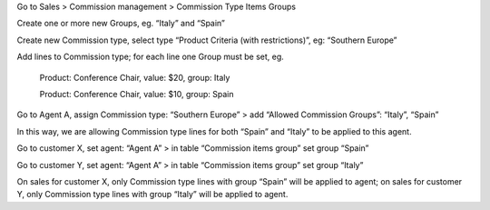 Go to Sales > Commission management > Commission Type Items Groups

Create one or more new Groups, eg. “Italy” and “Spain”

Create new Commission type, select type “Product Criteria (with restrictions)”, eg: “Southern Europe”

Add lines to Commission type; for each line one Group must be set, eg.

    Product: Conference Chair, value: $20, group: Italy

    Product: Conference Chair, value: $10, group: Spain


Go to Agent A, assign Commission type: “Southern Europe” > add “Allowed Commission Groups”: “Italy”, “Spain”

In this way, we are allowing Commission type lines for both “Spain” and “Italy” to be applied to this agent.

Go to customer X, set agent: “Agent A” > in table “Commission items group” set group “Spain”

Go to customer Y, set agent: “Agent A” > in table “Commission items group” set group “Italy”

On sales for customer X, only Commission type lines with group “Spain” will be applied to agent; on sales for customer Y, only Commission type lines with group “Italy” will be applied to agent.
